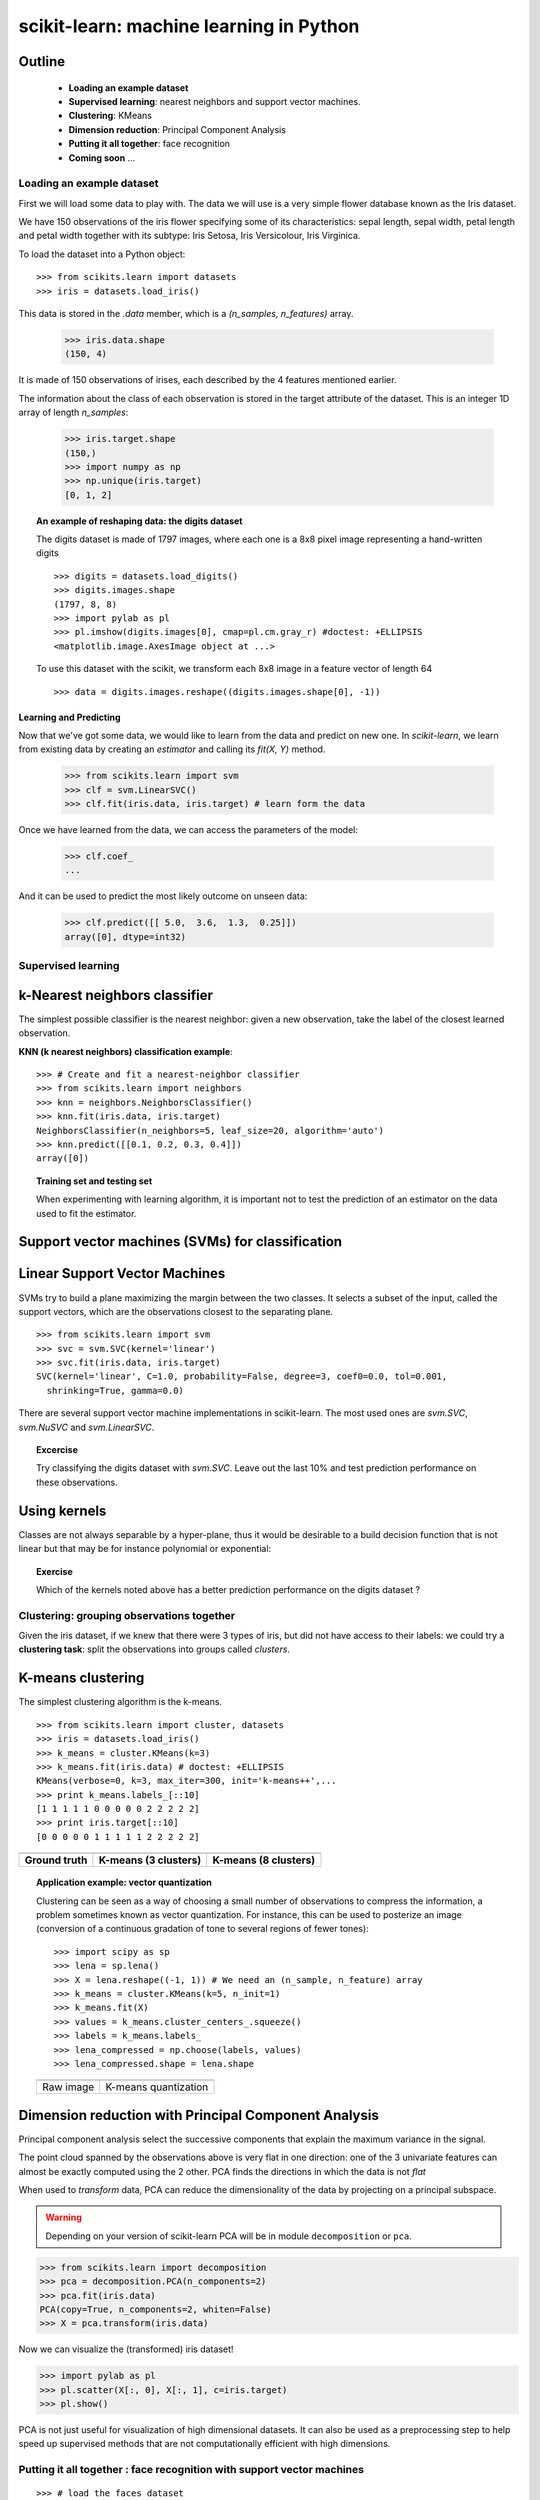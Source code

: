 ========================================
scikit-learn: machine learning in Python
========================================


Outline
-------

   - **Loading an example dataset**

   - **Supervised learning**: nearest neighbors and support vector machines.

   - **Clustering**: KMeans

   - **Dimension reduction**: Principal Component Analysis

   - **Putting it all together**: face recognition

   - **Coming soon** ...


Loading an example dataset
==========================

.. raw:: html

    <div style='float: right; margin: 35px;'>

.. image:: images/Virginia_Iris.png
   :align: right
   :alt: Photo of Iris Virginia

.. raw:: html

    </div>


First we will load some data to play with. The data we will use is a
very simple flower database known as the Iris dataset.

We have 150 observations of the iris flower specifying some of its
characteristics: sepal length, sepal width, petal length and petal
width together with its subtype: Iris Setosa, Iris Versicolour, Iris
Virginica.

.. for now, a dataset is just a matrix of floating-point numbers,
.. (together with a class value).

To load the dataset into a Python object:


::

  >>> from scikits.learn import datasets
  >>> iris = datasets.load_iris()

This data is stored in the `.data` member, which
is a `(n_samples, n_features)` array.

    >>> iris.data.shape
    (150, 4)

It is made of 150 observations of irises, each described by the 4
features mentioned earlier.


The information about the class of each observation is stored in the
target attribute of the dataset. This is an integer 1D array of length
`n_samples`:

    >>> iris.target.shape
    (150,)
    >>> import numpy as np
    >>> np.unique(iris.target)
    [0, 1, 2]


.. topic:: An example of reshaping data: the digits dataset

    .. image:: digits_first_image.png
        :scale: 50
        :align: right

    The digits dataset is made of 1797 images, where each one is a 8x8
    pixel image representing a hand-written digits ::

        >>> digits = datasets.load_digits()
        >>> digits.images.shape
        (1797, 8, 8)
        >>> import pylab as pl
        >>> pl.imshow(digits.images[0], cmap=pl.cm.gray_r) #doctest: +ELLIPSIS
        <matplotlib.image.AxesImage object at ...>

    To use this dataset with the scikit, we transform each 8x8 image in a
    feature vector of length 64 ::

        >>> data = digits.images.reshape((digits.images.shape[0], -1))




Learning and Predicting
+++++++++++++++++++++++

Now that we've got some data, we would like to learn from the data and
predict on new one. In `scikit-learn`, we learn from existing
data by creating an `estimator` and calling its `fit(X, Y)` method.

    >>> from scikits.learn import svm
    >>> clf = svm.LinearSVC()
    >>> clf.fit(iris.data, iris.target) # learn form the data

Once we have learned from the data, we can access the parameters of
the model:

    >>> clf.coef_
    ...

And it can be used to predict the most likely outcome on unseen data:

    >>> clf.predict([[ 5.0,  3.6,  1.3,  0.25]])
    array([0], dtype=int32)



Supervised learning
===================



k-Nearest neighbors classifier
-------------------------------

The simplest possible classifier is the nearest neighbor: given a new
observation, take the label of the closest learned observation.

**KNN (k nearest neighbors) classification example**:

.. image:: iris_knn.png
   :scale: 90
   :align: right

::

    >>> # Create and fit a nearest-neighbor classifier
    >>> from scikits.learn import neighbors
    >>> knn = neighbors.NeighborsClassifier()
    >>> knn.fit(iris.data, iris.target)
    NeighborsClassifier(n_neighbors=5, leaf_size=20, algorithm='auto')
    >>> knn.predict([[0.1, 0.2, 0.3, 0.4]])
    array([0])


.. topic:: Training set and testing set

   When experimenting with learning algorithm, it is important not to
   test the prediction of an estimator on the data used to fit the
   estimator.



Support vector machines (SVMs) for classification
-------------------------------------------------

Linear Support Vector Machines
------------------------------

SVMs try to build a plane maximizing the margin between the two
classes. It selects a subset of the input, called the support vectors,
which are the observations closest to the separating plane.




.. image:: svm_margin.png
   :align: center
   :scale: 80


.. Regularization is set by the `C` parameter: with small `C`
.. give (regularized problem) the margin is computed only on the
.. observation close to the separating plane; with large `C` all the
.. observations are used.


::

    >>> from scikits.learn import svm
    >>> svc = svm.SVC(kernel='linear')
    >>> svc.fit(iris.data, iris.target)
    SVC(kernel='linear', C=1.0, probability=False, degree=3, coef0=0.0, tol=0.001,
      shrinking=True, gamma=0.0)

There are several support vector machine implementations in
scikit-learn. The most used ones are `svm.SVC`, `svm.NuSVC` and `svm.LinearSVC`. 

.. topic:: **Excercise**
   :class: green

   Try classifying the digits dataset with `svm.SVC`. Leave out the
   last 10% and test prediction performance on these observations.



Using kernels
--------------

Classes are not always separable by a hyper-plane, thus it would be
desirable to a build decision function that is not linear but that may
be for instance polynomial or exponential:


.. |svm_kernel_linear| image:: svm_kernel_linear.png
   :scale: 65

.. |svm_kernel_poly| image:: svm_kernel_poly.png
   :scale: 65

.. |svm_kernel_rbf| image:: svm_kernel_rbf.png
   :scale: 65

.. rst-class:: centered

  .. list-table::

     *

       - **Linear kernel**

       - **Polynomial kernel**

       - **RBF kernel (Radial Basis Function)**

     *

       - |svm_kernel_linear|

       - |svm_kernel_poly|

       - |svm_kernel_rbf|

     *

       - ::

            >>> svc = svm.SVC(kernel='linear')

       - ::

            >>> svc = svm.SVC(kernel='poly',
            ...               degree=3)
            >>> # degree: polynomial degree

       - ::

            >>> svc = svm.SVC(kernel='rbf')
            >>> # gamma: inverse of size of
            >>> # radial kernel


.. topic:: **Exercise**
   :class: green

   Which of the kernels noted above has a better prediction
   performance on the digits dataset ?

   .. toctree::

        digits_classification_excercise



Clustering: grouping observations together
==========================================

Given the iris dataset, if we knew that there were 3 types of iris,
but did not have access to their labels: we could try a **clustering
task**: split the observations into groups called *clusters*.

..
   See the PRNG
   >>> import numpy as np
   >>> np.random.seed(1)


K-means clustering
-------------------

The simplest clustering algorithm is the k-means.

::

    >>> from scikits.learn import cluster, datasets
    >>> iris = datasets.load_iris()
    >>> k_means = cluster.KMeans(k=3)
    >>> k_means.fit(iris.data) # doctest: +ELLIPSIS
    KMeans(verbose=0, k=3, max_iter=300, init='k-means++',...
    >>> print k_means.labels_[::10]
    [1 1 1 1 1 0 0 0 0 0 2 2 2 2 2]
    >>> print iris.target[::10]
    [0 0 0 0 0 1 1 1 1 1 2 2 2 2 2]

.. |cluster_iris_truth| image:: cluster_iris_truth.png
   :scale: 77

.. |cluster_iris_kmeans| image:: k_means_iris_3.png
    :scale: 80

.. |k_means_iris_8| image:: k_means_iris_8.png
   :scale: 77


.. list-table::
    :class: centered

    *
        - |cluster_iris_truth|

        - |cluster_iris_kmeans|

        - |k_means_iris_8|


    *
        - **Ground truth**

        - **K-means (3 clusters)**

        - **K-means (8 clusters)**



.. |lena| image:: lena.png
   :scale: 50

.. |lena_regular| image:: lena_regular.png
   :scale: 50

.. |lena_compressed| image:: lena_compressed.png
   :scale: 50


.. topic:: **Application example: vector quantization**

    Clustering can be seen as a way of choosing a small number of
    observations to compress the information, a problem sometimes
    known as vector quantization. For instance, this can be used to
    posterize an image (conversion of a continuous gradation of tone to several
    regions of fewer tones)::

    >>> import scipy as sp
    >>> lena = sp.lena()
    >>> X = lena.reshape((-1, 1)) # We need an (n_sample, n_feature) array
    >>> k_means = cluster.KMeans(k=5, n_init=1)
    >>> k_means.fit(X)
    >>> values = k_means.cluster_centers_.squeeze()
    >>> labels = k_means.labels_
    >>> lena_compressed = np.choose(labels, values)
    >>> lena_compressed.shape = lena.shape

    .. list-table::
      :class: centered

      *
        - |lena|

        - |lena_compressed|

      *

        - Raw image

        - K-means quantization



Dimension reduction with Principal Component Analysis
-----------------------------------------------------

Principal component analysis select the successive components that
explain the maximum variance in the signal.

.. |pca_3d_axis| image:: pca_3d_axis.jpg
   :scale: 70

.. |pca_3d_aligned| image:: pca_3d_aligned.jpg
   :scale: 70

.. rst-class:: centered

   |pca_3d_axis| |pca_3d_aligned|

The point cloud spanned by the observations above is very flat in one
direction: one of the 3 univariate features can almost be exactly
computed using the 2 other. PCA finds the directions in which the data is
not *flat*

When used to *transform* data, PCA can reduce the dimensionality of the
data by projecting on a principal subspace.


.. warning::

    Depending on your version of scikit-learn PCA will be in module
    ``decomposition`` or ``pca``.

>>> from scikits.learn import decomposition
>>> pca = decomposition.PCA(n_components=2)
>>> pca.fit(iris.data)
PCA(copy=True, n_components=2, whiten=False)
>>> X = pca.transform(iris.data)

Now we can visualize the (transformed) iris dataset!

>>> import pylab as pl
>>> pl.scatter(X[:, 0], X[:, 1], c=iris.target)
>>> pl.show()

.. image:: pca_iris.png
   :scale: 50
   :align: center

PCA is not just useful for visualization of high dimensional
datasets. It can also be used as a preprocessing step to help speed up
supervised methods that are not computationally efficient with high
dimensions.



Putting it all together : face recognition with support vector machines
=======================================================================


.. image:: faces.png
   :align: center
   :scale: 50

::

    >>> # load the faces dataset
    >>> import numpy as np
    >>> from scikits.learn import cross_val, datasets, decomposition, svm
    >>> lfw_people = datasets.fetch_lfw_people(min_faces_per_person=70, resize=0.4)
    >>> faces = np.reshape(lfw_people.data, (lfw_people.target.shape[0], -1))
    >>> train, test = iter(cross_val.StratifiedKFold(lfw_people.target, k=4)).next()
    >>> X_train, X_test = faces[train], faces[test]
    >>> y_train, y_test = lfw_people.target[train], lfw_people.target[test]



Full code: :download:`faces.py`

Coming soon ...
===============

Manifold learning
-----------------

.. image:: plot_compare_methods_1.png
   :scale: 50
   :align: center


Non-negative matrix factorization
---------------------------------

.. image:: plot_faces_decomposition_2.png
   :scale: 70
   :align: center

 
